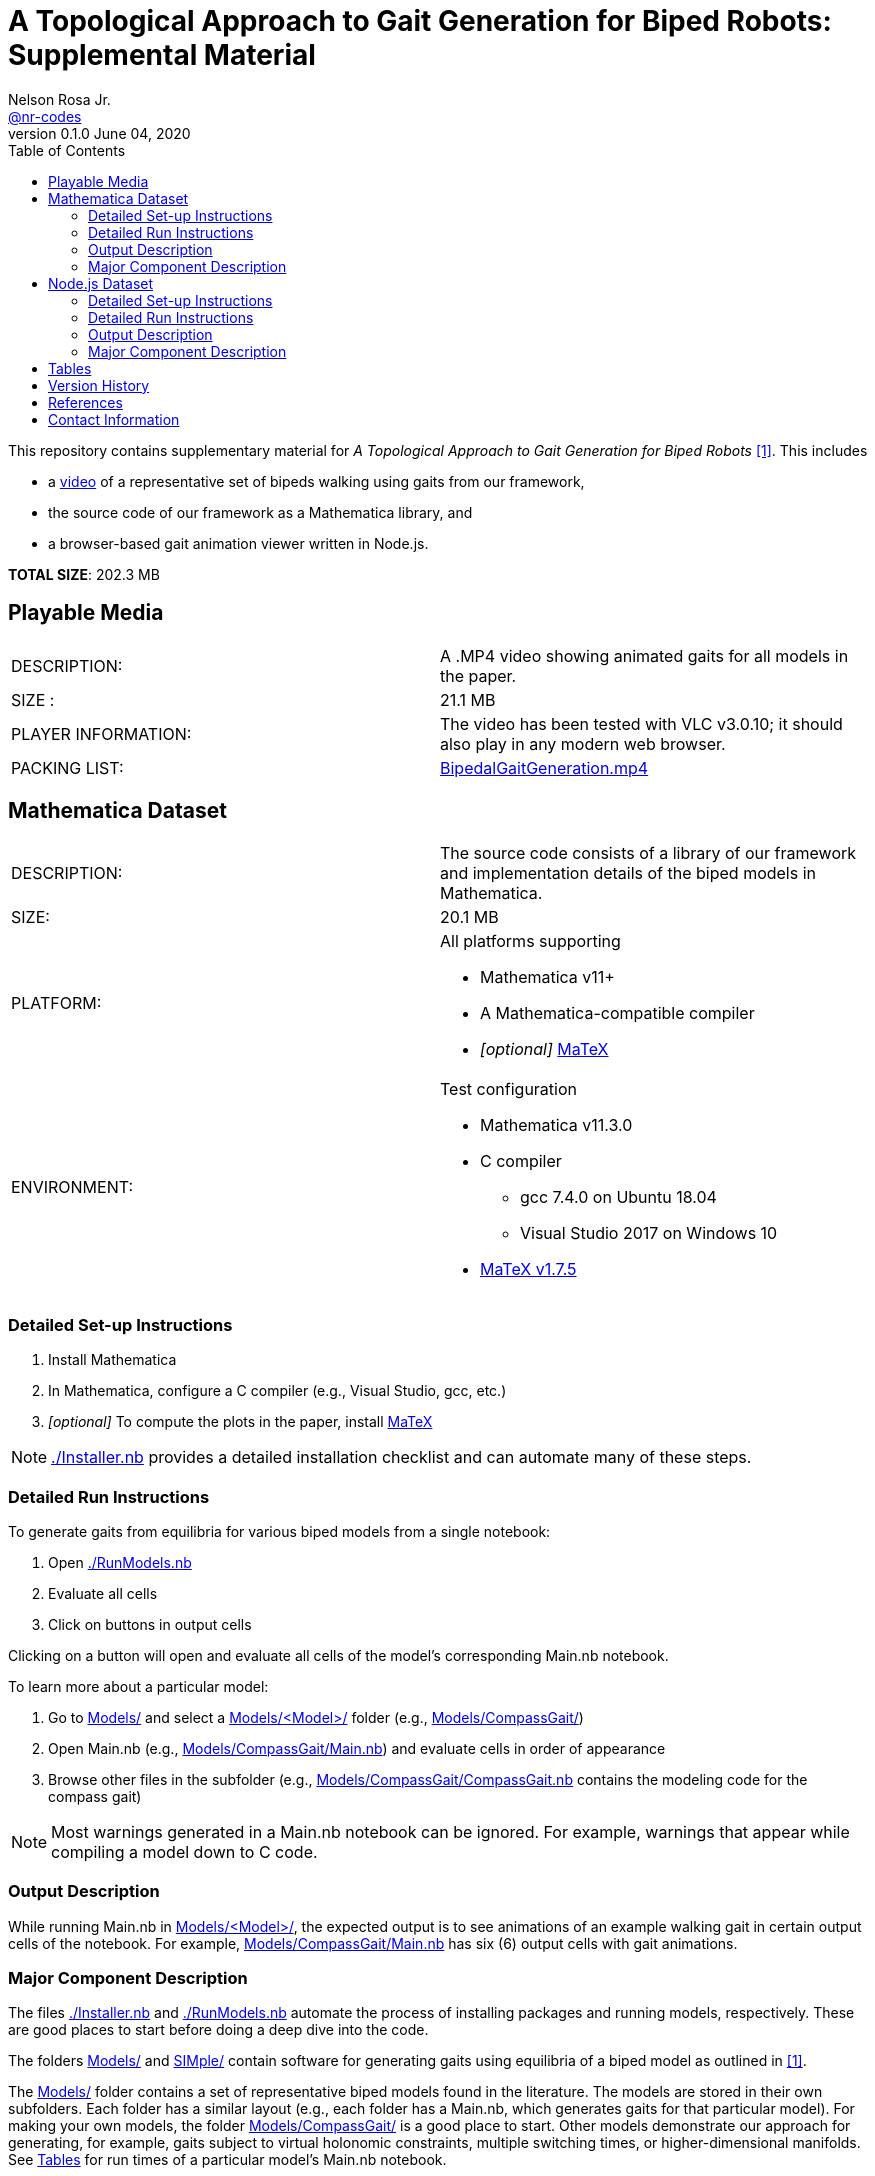 =  A Topological Approach to Gait Generation for Biped Robots: Supplemental Material
Nelson Rosa Jr. <https://github.com/nr-codes[@nr-codes]>
v0.1.0 June 04, 2020
:toc:

ifdef::html_compact[:total_size: 41.2]
ifndef::html_compact[:total_size: 202.3]

:git: https://github.com/nr-codes/BipedalGaitGeneration

:video_link: link:./BipedalGaitGeneration.mp4
:video: {video_link}[BipedalGaitGeneration.mp4]

:src: link:./
:code: {src}/[./]
:launcher: {src}/RunModels.nb[./RunModels.nb]
:installer: {src}/Installer.nb[./Installer.nb]
:models: {src}/Models[Models/]
:models_name: {src}/Models[Models/<Model>/]
:simple: {src}/SIMple[SIMple/]
:bipeds: {src}/GaitBrowser[GaitBrowser/]
:figures: {src}/Figures[Figures/]
:cgw: {src}/Models/CompassGait/[Models/CompassGait/]
:cgw_main: {src}/Models/CompassGait[Models/CompassGait/Main.nb]
:cgw_model: {src}/Models/CompassGait[Models/CompassGait/CompassGait.nb]
:locomotion: {src}/SIMple/BipedalLocomotion[SIMple/BipedalLocomotion/]
:continuation: {src}/SIMple/ContinuationMethods[SIMple/ContinuationMethods/]
:bipeds_app: {src}/GaitBrowser/app/[GaitBrowser/app/]
:bipeds_imgs: {src}/GaitBrowser/app/imgs[GaitBrowser/app/imgs/]
:bipeds_vids: {src}/GaitBrowser/app/vids[GaitBrowser/app/vids/]
:bipeds_json: {src}/GaitBrowser/src/bipeds[GaitBrowser/src/bipeds/]

:matex: link:http://szhorvat.net/pelican/latex-typesetting-in-mathematica.html[MaTeX]
 
This
ifndef::html_compact[repository]
ifdef::html_compact[directory]
contains supplementary material for 
ifndef::html_compact[_A Topological Approach to Gait Generation for Biped Robots_ <<inprep>>.]
ifdef::html_compact["A Topological Approach to Gait Generation for Biped Robots" <<inprep>>.]
This includes

* a link:https://www.youtube.com/watch?v=PgjGfK0G0ts[video] of a representative set of bipeds walking using gaits from our framework,
ifdef::html_compact[and]
* the source code of our framework as a Mathematica
ifdef::html_compact[library.]
ifndef::html_compact[]
library, and 
* a browser-based gait animation viewer written in Node.js.
endif::html_compact[]

*TOTAL SIZE*: {total_size} MB

ifdef::html_compact[NOTE: The supplementary material is also available online, see <<repo>>.]


== Playable Media

|===

| DESCRIPTION: | A .MP4 video showing animated gaits for all models in the paper.

| SIZE : | 21.1 MB

| PLAYER INFORMATION: | The video has been tested with VLC v3.0.10; it should
also play in any modern web browser.

| PACKING LIST: | {video}

|===

[#mma-datset]
== Mathematica Dataset
|===

| DESCRIPTION: | The source code consists of a library of our framework and
implementation details of the biped models in Mathematica.

| SIZE: | 20.1 MB

| PLATFORM: a| 
.All platforms supporting
* Mathematica v11+
* A Mathematica-compatible compiler
* _[optional]_ {matex}

| ENVIRONMENT: a|
.Test configuration
* Mathematica v11.3.0
* C compiler
  **  gcc 7.4.0 on Ubuntu 18.04
  **  Visual Studio 2017 on Windows 10
* link:https://github.com/szhorvat/MaTeX/releases/tag/v1.7.5[MaTeX v1.7.5]

|===

=== Detailed Set-up Instructions

. Install Mathematica
. In Mathematica, configure a C compiler (e.g., Visual Studio, gcc, etc.)
. _[optional]_ To compute the plots in the paper, install {matex}

NOTE: {installer} provides a detailed installation checklist and can automate many of these steps.

=== Detailed Run Instructions

.To generate gaits from equilibria for various biped models from a single notebook:
. Open {launcher}
. Evaluate all cells
. Click on buttons in output cells

Clicking on a button will open and evaluate all cells of the model's corresponding Main.nb notebook. 

.To learn more about a particular model:
. Go to {models} and select a {models_name} folder (e.g., {cgw})

. Open Main.nb (e.g., {cgw_main}) and evaluate cells in order of appearance

. Browse other files in the subfolder (e.g., {cgw_model} contains the modeling
code for the compass gait)

NOTE: Most warnings generated in a Main.nb notebook can be ignored.  For example,
warnings that appear while compiling a model down to C code.

=== Output Description

While running Main.nb in {models_name}, the expected output is to see
animations of an example walking gait in certain output cells of the notebook.
For example, {cgw_main} has six (6) output cells with gait animations.

=== Major Component Description

The files {installer} and {launcher} automate the process of installing
packages and running models, respectively.  These are good places to start
before doing a deep dive into the code.

The folders {models} and {simple} contain software for generating gaits using
equilibria of a biped model as outlined in <<inprep>>.

The {models} folder contains a set of representative biped models found in the
literature.  The models are stored in their own subfolders.  Each folder has a
similar layout (e.g., each folder has a Main.nb, which generates gaits for that
particular model).  For making your own models, the folder {cgw} is a good
place to start.  Other models demonstrate our approach for generating, for
example, gaits subject to virtual holonomic constraints, multiple switching
times, or higher-dimensional manifolds.  See <<#tables>> for run times of a
particular model's Main.nb notebook.

The {simple} folder contains an implementation of our framework.  The code in
this folder is part of a larger effort to create a fast and expressive rigid
body dynamics' library.  We do not cover the files in depth except to point out
that {continuation} is where our numerical continuation library is stored and
{locomotion} is where many of the helper functions are defined for the bipeds
in the {models} folder.

ifdef::html_compact[See <<repo>> for more information on the {bipeds} folder.]

[#nodejs-dataset]
== Node.js Dataset

ifdef::html_compact[] 
While the Mathematica library has some basic gait animation features, we
provide a separate gait animation library that runs in a web browser for
advanced CAD rendering of the 3D models as seen in <<inprep>>.  For more
information, visit the online repository <<repo>>.

.To install the Node.js library
. Open {installer}
. Execute the cells related to downloading pre-compiled libraries of the web
app or for installing the source code.

Alternatively, clone or download the repository <<repo>>.
endif::html_compact[] 

ifndef::html_compact[]

|===

| DESCRIPTION: | A gait animation library in Node.js for animating and creating
video clips of generated gaits in a web browser.

| SIZE: | 161 MB

| PLATFORM: a| 
.All platforms supporting
* Node.js v12+
* A modern web browser (e.g., Firefox, Safari, Edge, etc.) capable of running
** ECMAScript 2015 (specifically JavaScript)
** link:https://threejs.org/docs/index.html#manual/en/introduction/Browser-support[WebGL and Three.js]

| ENVIRONMENT: a|
.Test configuration
* Node.js v12.17.0
* Firefox 76.0.1

|===

=== Detailed Set-up Instructions

. Install link:https://nodejs.org[Node.js]

. In a command line terminal 
    .. Change into {bipeds}
    .. Run `npm install` from the terminal
    .. Run `npm run build`

. _[optional]_ Install a modern web browser; make sure it is your default browser

NOTE: Many of these steps are automated in {installer}.  Alternatively, you can
download pre-compiled binaries from <<repo>> without installing Node.js or the
source code.

=== Detailed Run Instructions

.To run the Node.js visualization library:
. In a command line terminal 
    .. Change into {bipeds}
    .. Run `npm run app`

=== Output Description
After successfully executing `npm run app`, your default web browser will
launch and show an animation of a biped robot walking.  The gaits of other
models can be selected from the drop-down menu.  When saving images or a video
`@nn`, where `n` is an integer, can be used to specify a frame rate in the # of
images textbox.  Images and videos are saved to {bipeds_imgs} and
{bipeds_vids}, respectively.  These folders are created as necessary.

=== Major Component Description

The {bipeds} folder contains code to animate advanced rendering models of the 3D
bipeds.  The library is capable of animating 2D and 3D gaits in a web browser
and producing video clips of a particular gait.  A secondary use of the {bipeds}
folder is to reproduce the video clips in {video}.
endif::html_compact[]

[#tables]
== Tables

.Run times in seconds of running all cells in Main.nb of each model (v0.1.2)
|===
| {src}/Models/Atlas/Main.nb[Models/Atlas/Main.nb] | 14667.9
| {src}/Models/CompassGait/Main.nb[Models/CompassGait/Main.nb] | 507.569
| {src}/Models/CompassGaitWithActuator/Main.nb[Models/CompassGaitWithActuator/Main.nb] | 7541.12
| {src}/Models/CompassGaitWithTorso/Main.nb[Models/CompassGaitWithTorso/Main.nb] | 669.531
| {src}/Models/CurvedFeet/Main.nb[Models/CurvedFeet/Main.nb] | 430.171
| {src}/Models/FiveLink3D/Main.nb[Models/FiveLink3D/Main.nb] | 1730.11
| {src}/Models/Gibbot/Main.nb[Models/Gibbot/Main.nb] | 657.85
| {src}/Models/HumanWalker/Main.nb[Models/HumanWalker/Main.nb] | 1822.79
| {src}/Models/KneedWalker/Main.nb[Models/KneedWalker/Main.nb] | 923.491
| {src}/Models/Marlo/Main.nb[Models/Marlo/Main.nb] | 2334.83
| {src}/Models/Rabbit/Main.nb[Models/Rabbit/Main.nb] | 380.527
|===
All code executed in Mathematica v11.3.0 with a gcc 7.4.0 compiler backend on a
2.7 GHz Intel Core i7-4800MQ CPU laptop running 64-bit Ubuntu 18.04 LTS.

NOTE: The compiled models are automatically saved after the first run and you
have the option to save and reload the generated gaits.  Saving the compiled
functions and generated gaits will significantly reduce the start-up cost of
future sessions.

.Folder locations of Mathematica save/get and import/export functions
[options="header"]
|===
| Folder        | File Description       | File Saved/Loaded | File Type
| {figures}     | images used in figures | saved             | .pdf, .png, .svg
| {bipeds_json} | JSON used in web app   | saved             | .json
| {bipeds_imgs} | images used in figures | loaded            | .png
| {models_name} | generated gaits        | both              | .mx
|===

== Version History

* v0.2.* Fixed bug in GHM (scaling of step direction)
* v0.1.* Stable version used for data in paper
* v0.0.* Preliminary version

== References
[bibliography]
- [[[inprep, 1]]] N. Rosa and K. M. Lynch. "A Topological Approach to Gait Generation for Biped Robots", arXiv: link:https://arxiv.org/abs/2006.03785v2[2006.03785v2 [cs.RO\]], July 12, 2021.

- [[[repo, 2]]] N. Rosa, "Bipedal Gait Generation Library," {git}, 2020, last accessed July 13, 2021.

== Contact Information

Nelson Rosa Jr.

link:https://github.com/nr-codes[@nr-codes] on GitHub

ifdef::html_compact[nr -at- u.northwestern.edu]

// to compile into README.txt:
// w3m -dump -o display_charset=latin1 README.html > README.txt
// from: https://github.com/asciidoctor/asciidoctor/issues/1636
